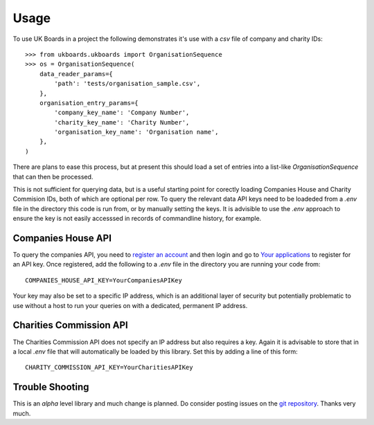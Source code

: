 =====
Usage
=====

To use UK Boards in a project the following demonstrates it's use with a `csv` file of company and charity IDs::

    >>> from ukboards.ukboards import OrganisationSequence
    >>> os = OrganisationSequence(
        data_reader_params={
            'path': 'tests/organisation_sample.csv',
        },
        organisation_entry_params={
            'company_key_name': 'Company Number',
            'charity_key_name': 'Charity Number',
            'organisation_key_name': 'Organisation name',
        },
    )

There are plans to ease this process, but at present this should load a set of entries into a list-like `OrganisationSequence` that can then be processed.

This is not sufficient for querying data, but is a useful starting point for corectly loading Companies House and Charity Commision IDs, both of which are optional per row. To query the relevant data API keys need to be loadeded from a `.env` file in the directory this code is run from, or by manually setting the keys. It is advisible to use the `.env` approach to ensure the key is not easily accesssed in records of commandline history, for example.


Companies House API
--------------------

To query the companies API, you need to `register an account <https://account.companieshouse.gov.uk/user/register>`_ and then login and go to `Your applications <https://developer.companieshouse.gov.uk/developer/applications>`_ to register for an API key. Once registered, add the following to a `.env` file in the directory you are running your code from::

    COMPANIES_HOUSE_API_KEY=YourCompaniesAPIKey


Your key may also be set to a specific IP address, which is an additional layer of security but potentially problematic to use without a host to run your queries on with a dedicated, permanent IP address.

Charities Commission API
------------------------

The Charities Commission API does not specify an IP address but also requires a key. Again it is advisable to store that in a local `.env` file that will automatically be loaded by this library. Set this by adding a line of this form::

    CHARITY_COMMISSION_API_KEY=YourCharitiesAPIKey


Trouble Shooting
----------------

This is an `alpha` level library and much change is planned. Do consider posting issues on the `git repository <https://github.com/griff-rees/ukboards/issues>`_. Thanks very much.
